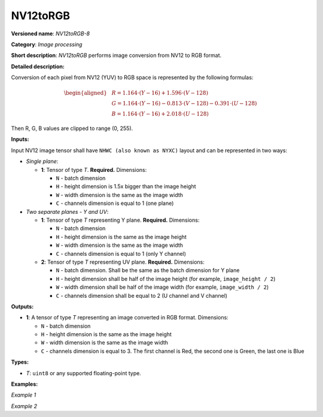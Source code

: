 .. {#openvino_docs_ops_image_NV12toRGB_8}

NV12toRGB
=========


.. meta::
  :description: Learn about NV12toRGB-8 - an image processing operation, which 
                can be performed to convert an image from NV12 to RGB format.

**Versioned name**: *NV12toRGB-8*

**Category**: *Image processing*

**Short description**: *NV12toRGB* performs image conversion from NV12 to RGB format.

**Detailed description:**

Conversion of each pixel from NV12 (YUV) to RGB space is represented by the following formulas:

.. math::

   \begin{aligned} & R = 1.164 \cdot (Y - 16) + 1.596 \cdot (V - 128) \\ & G = 1.164 \cdot (Y - 16) - 0.813 \cdot (V - 128) - 0.391 \cdot (U - 128) \\ & B = 1.164 \cdot (Y - 16) + 2.018 \cdot (U - 128) \end{aligned}


Then R, G, B values are clipped to range (0, 255).

**Inputs:**

Input NV12 image tensor shall have ``NHWC (also known as NYXC)`` layout and can be represented in two ways:

* *Single plane*:

  * **1**: Tensor of type *T*. **Required.** Dimensions:

    * ``N`` - batch dimension
    * ``H`` - height dimension is 1.5x bigger than the image height
    * ``W`` - width dimension is the same as the image width
    * ``C`` - channels dimension is equal to 1 (one plane)

* *Two separate planes - Y and UV*:

  * **1**: Tensor of type *T* representing Y plane. **Required.** Dimensions:

    * ``N`` - batch dimension
    * ``H`` - height dimension is the same as the image height
    * ``W`` - width dimension is the same as the image width
    * ``C`` - channels dimension is equal to 1 (only Y channel)

  * **2**: Tensor of type *T* representing UV plane. **Required.** Dimensions:

    * ``N`` - batch dimension. Shall be the same as the batch dimension for Y plane
    * ``H`` - height dimension shall be half of the image height (for example, ``image_height / 2``)
    * ``W`` - width dimension shall be half of the image width (for example, ``image_width / 2``)
    * ``C`` - channels dimension shall be equal to 2 (U channel and V channel)

**Outputs:**

* **1**: A tensor of type *T* representing an image converted in RGB format. Dimensions:

  * ``N`` - batch dimension
  * ``H`` - height dimension is the same as the image height
  * ``W`` - width dimension is the same as the image width
  * ``C`` - channels dimension is equal to 3. The first channel is Red, the second one is Green, the last one is Blue

**Types:**

* *T*: ``uint8`` or any supported floating-point type.


**Examples:**

*Example 1*

.. code-block:: xml
   :force:

    <layer ... type="NV12toRGB">
        <input>
            <port id="0">
                <dim>1</dim>
                <dim>720</dim>
                <dim>640</dim>
                <dim>1</dim>
            </port>
        </input>
        <output>
            <port id="1">
                <dim>1</dim>
                <dim>480</dim>
                <dim>640</dim>
                <dim>3</dim>
            </port>
        </output>
    </layer>


*Example 2*

.. code-block:: xml
   :force:

    <layer ... type="NV12toRGB">
        <input>
            <port id="0">  < !-- Y plane -->
                <dim>1</dim>
                <dim>480</dim>
                <dim>640</dim>
                <dim>1</dim>
            </port>
            <port id="1">  < !-- UV plane -->
                <dim>1</dim>
                <dim>240</dim>
                <dim>320</dim>
                <dim>2</dim>
            </port>
        </input>
        <output>
            <port id="1">
                <dim>1</dim>
                <dim>480</dim>
                <dim>640</dim>
                <dim>3</dim>
            </port>
        </output>
    </layer>


